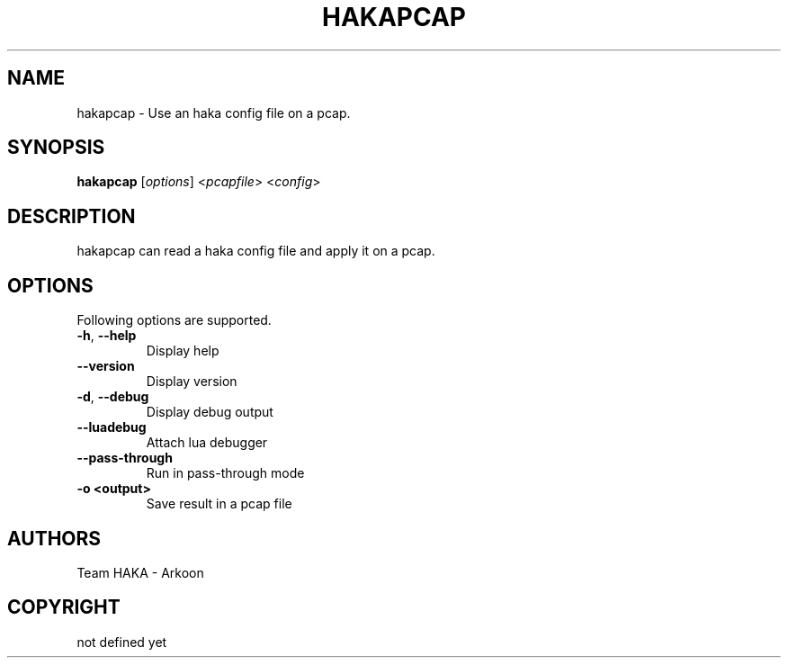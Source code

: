 .\" This Source Code Form is subject to the terms of the Mozilla Public"
.\" License, v. 2.0. If a copy of the MPL was not distributed with this"
.\" file, You can obtain one at http://mozilla.org/MPL/2.0/."
.\""
.TH HAKAPCAP 1 "2013" "Haka" Commands
.SH NAME
hakapcap \- Use an haka config file on a pcap.
.SH SYNOPSIS
\fBhakapcap\fP [\fIoptions\fP] <\fIpcapfile\fP> <\fIconfig\fP>
.SH DESCRIPTION
.PP 
hakapcap can read a haka config file and apply it on a pcap.
.SH OPTIONS
Following options are supported.
.TP
\fB\-h\fP, \fB\-\-help\fP
Display help
.TP
\fB\-\-version\fP
Display version
.TP
\fB\-d\fP, \fB\-\-debug\fP
Display debug output
.TP
\fB\-\-luadebug\fP
Attach lua debugger
.TP
\fB\-\-pass\-through\fP
Run in pass-through mode
.TP
\fB\-o <output>\fP
Save result in a pcap file
.SH AUTHORS
Team HAKA - Arkoon
.SH COPYRIGHT
not defined yet

